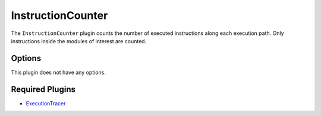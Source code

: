 ==================
InstructionCounter
==================

The ``InstructionCounter`` plugin counts the number of executed instructions along each execution path. Only
instructions inside the modules of interest are counted.

Options
-------

This plugin does not have any options.

Required Plugins
----------------

* `ExecutionTracer <ExecutionTracer.rst>`_
